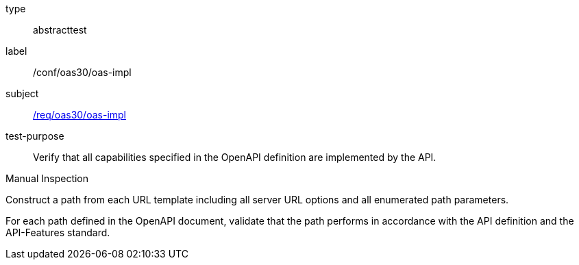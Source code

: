 [[ats_oas30_oas-impl]]
[requirement]
====
[%metadata]
type:: abstracttest
label:: /conf/oas30/oas-impl
subject:: <<req_oas30_oas-impl,/req/oas30/oas-impl>>
test-purpose:: Verify that all capabilities specified in the OpenAPI definition are implemented by the API. 

[.component,class=test method type]
--
Manual Inspection
--

[.component,class=test method]
=====

[.component,class=step]
--
Construct a path from each URL template including all server URL options and all enumerated path parameters.
--

[.component,class=step]
--
For each path defined in the OpenAPI document, validate that the path performs in accordance with the API definition and the API-Features standard.
--
=====
====
